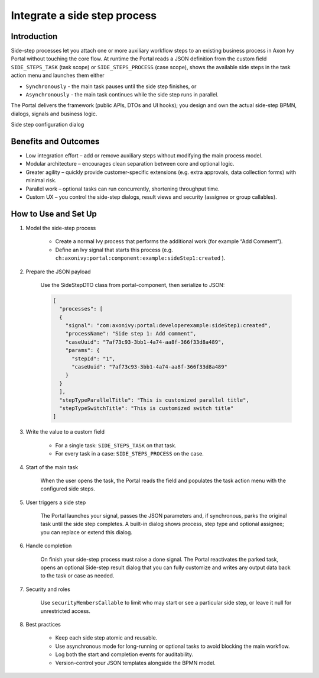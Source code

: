 .. _side-step:

Integrate a side step process
=============================

.. _side-step-introduction:

Introduction
------------

Side-step processes let you attach one or more auxiliary workflow steps to an existing business process in Axon Ivy Portal without touching the core flow. 
At runtime the Portal reads a JSON definition from the custom field ``SIDE_STEPS_TASK`` (task scope) or ``SIDE_STEPS_PROCESS`` (case scope), shows the available side steps in the task action menu and launches them either

- ``Synchronously`` - the main task pauses until the side step finishes, or

- ``Asynchronously`` - the main task continues while the side step runs in parallel.

The Portal delivers the framework (public APIs, DTOs and UI hooks); you design and own the actual side-step BPMN, dialogs, signals and business logic.
  
|side-step-menu|

Side step configuration dialog

|side-step-config|

Benefits and Outcomes
---------------------

- Low integration effort – add or remove auxiliary steps without modifying the main process model.

- Modular architecture – encourages clean separation between core and optional logic.

- Greater agility – quickly provide customer-specific extensions (e.g. extra approvals, data collection forms) with minimal risk.

- Parallel work – optional tasks can run concurrently, shortening throughput time.

- Custom UX – you control the side-step dialogs, result views and security (assignee or group callables).


How to Use and Set Up
---------------------

#. Model the side-step process

    - Create a normal Ivy process that performs the additional work (for example “Add Comment”).
    - Define an Ivy signal that starts this process (e.g. ``ch:axonivy:portal:component:example:sideStep1:created`` ).
    |signal-process|

#. Prepare the JSON payload

    Use the SideStepDTO class from portal-component, then serialize to JSON:

    .. code-block:: javascript

      [
        "processes": [
        {
          "signal": "com:axonivy:portal:developerexample:sideStep1:created",
          "processName": "Side step 1: Add comment",
          "caseUuid": "7af73c93-3bb1-4a74-aa8f-366f33d8a489",
          "params": {
            "stepId": "1",
            "caseUuid": "7af73c93-3bb1-4a74-aa8f-366f33d8a489"
          }
        }
        ],
        "stepTypeParallelTitle": "This is customized parallel title",
        "stepTypeSwitchTitle": "This is customized switch title"
      ]
    ..

#. Write the value to a custom field

    - For a single task: ``SIDE_STEPS_TASK`` on that task.
    - For every task in a case: ``SIDE_STEPS_PROCESS`` on the case.

#. Start of the main task

    When the user opens the task, the Portal reads the field and populates the task action menu with the configured side steps.

#. User triggers a side step

    The Portal launches your signal, passes the JSON parameters and, if synchronous, parks the original task until the side step completes. A built-in dialog shows process, step type and optional assignee; you can replace or extend this dialog.

#. Handle completion

    On finish your side-step process must raise a done signal. The Portal reactivates the parked task, opens an optional Side-step result dialog that you can fully customize and writes any output data back to the task or case as needed.

#. Security and roles

    Use ``securityMembersCallable`` to limit who may start or see a particular side step, or leave it null for unrestricted access.

#. Best practices

    - Keep each side step atomic and reusable.

    - Use asynchronous mode for long-running or optional tasks to avoid blocking the main workflow.

    - Log both the start and completion events for auditability.

    - Version-control your JSON templates alongside the BPMN model.


.. |signal-process| image:: images/side-step/signal-process.png
.. |side-step-sample-process| image:: images/side-step/side-step-sample-process.png
.. |side-step-menu| image:: ../../screenshots/side-step/side-step-menu.png
.. |side-step-config| image:: ../../screenshots/side-step/side-step-config.png